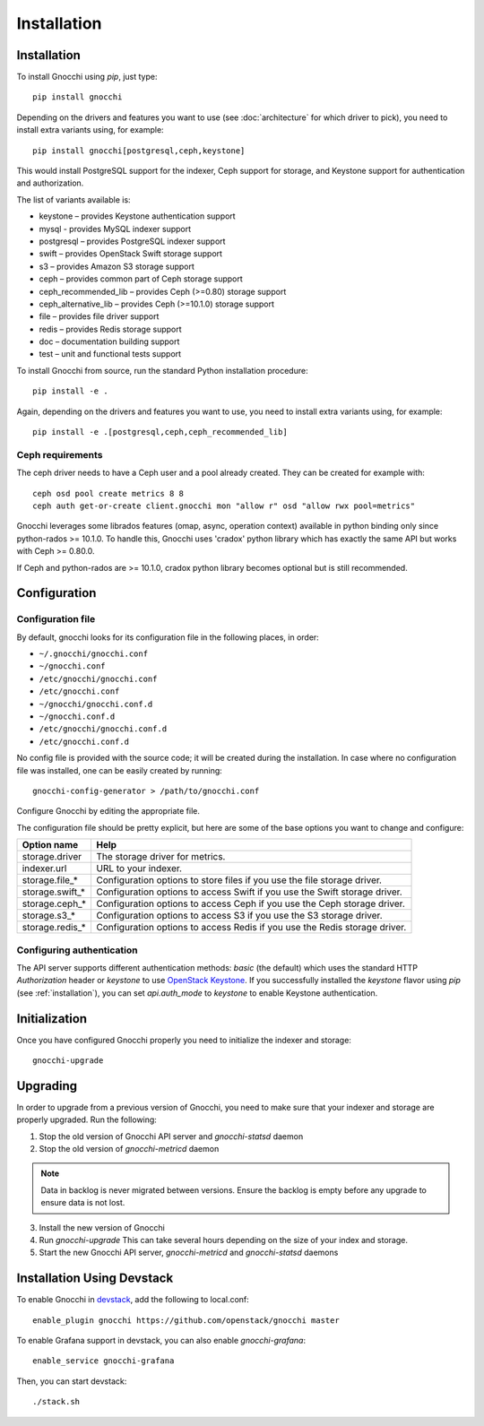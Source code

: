 ==============
 Installation
==============

.. _installation:

Installation
============

To install Gnocchi using `pip`, just type::

  pip install gnocchi

Depending on the drivers and features you want to use (see :doc:`architecture`
for which driver to pick), you need to install extra variants using, for
example::

  pip install gnocchi[postgresql,ceph,keystone]

This would install PostgreSQL support for the indexer, Ceph support for
storage, and Keystone support for authentication and authorization.

The list of variants available is:

* keystone – provides Keystone authentication support
* mysql - provides MySQL indexer support
* postgresql – provides PostgreSQL indexer support
* swift – provides OpenStack Swift storage support
* s3 – provides Amazon S3 storage support
* ceph – provides common part of Ceph storage support
* ceph_recommended_lib – provides Ceph (>=0.80) storage support
* ceph_alternative_lib – provides Ceph (>=10.1.0) storage support
* file – provides file driver support
* redis – provides Redis storage support
* doc – documentation building support
* test – unit and functional tests support

To install Gnocchi from source, run the standard Python installation
procedure::

  pip install -e .

Again, depending on the drivers and features you want to use, you need to
install extra variants using, for example::

  pip install -e .[postgresql,ceph,ceph_recommended_lib]


Ceph requirements
-----------------

The ceph driver needs to have a Ceph user and a pool already created. They can
be created for example with:

::

    ceph osd pool create metrics 8 8
    ceph auth get-or-create client.gnocchi mon "allow r" osd "allow rwx pool=metrics"


Gnocchi leverages some librados features (omap, async, operation context)
available in python binding only since python-rados >= 10.1.0. To handle this,
Gnocchi uses 'cradox' python library which has exactly the same API but works
with Ceph >= 0.80.0.

If Ceph and python-rados are >= 10.1.0, cradox python library becomes optional
but is still recommended.


Configuration
=============

Configuration file
-------------------

By default, gnocchi looks for its configuration file in the following places,
in order:

* ``~/.gnocchi/gnocchi.conf``
* ``~/gnocchi.conf``
* ``/etc/gnocchi/gnocchi.conf``
* ``/etc/gnocchi.conf``
* ``~/gnocchi/gnocchi.conf.d``
* ``~/gnocchi.conf.d``
* ``/etc/gnocchi/gnocchi.conf.d``
* ``/etc/gnocchi.conf.d``


No config file is provided with the source code; it will be created during the
installation. In case where no configuration file was installed, one can be
easily created by running:

::

    gnocchi-config-generator > /path/to/gnocchi.conf

Configure Gnocchi by editing the appropriate file.

The configuration file should be pretty explicit, but here are some of the base
options you want to change and configure:

+---------------------+---------------------------------------------------+
| Option name         | Help                                              |
+=====================+===================================================+
| storage.driver      | The storage driver for metrics.                   |
+---------------------+---------------------------------------------------+
| indexer.url         | URL to your indexer.                              |
+---------------------+---------------------------------------------------+
| storage.file_*      | Configuration options to store files              |
|                     | if you use the file storage driver.               |
+---------------------+---------------------------------------------------+
| storage.swift_*     | Configuration options to access Swift             |
|                     | if you use the Swift storage driver.              |
+---------------------+---------------------------------------------------+
| storage.ceph_*      | Configuration options to access Ceph              |
|                     | if you use the Ceph storage driver.               |
+---------------------+---------------------------------------------------+
| storage.s3_*        | Configuration options to access S3                |
|                     | if you use the S3 storage driver.                 |
+---------------------+---------------------------------------------------+
| storage.redis_*     | Configuration options to access Redis             |
|                     | if you use the Redis storage driver.              |
+---------------------+---------------------------------------------------+

Configuring authentication
-----------------------------

The API server supports different authentication methods: `basic` (the default)
which uses the standard HTTP `Authorization` header or `keystone` to use
`OpenStack Keystone`_. If you successfully installed the `keystone` flavor
using `pip` (see :ref:`installation`), you can set `api.auth_mode` to
`keystone` to enable Keystone authentication.

.. _`Paste Deployment`: http://pythonpaste.org/deploy/
.. _`OpenStack Keystone`: http://launchpad.net/keystone

Initialization
==============

Once you have configured Gnocchi properly you need to initialize the indexer
and storage:

::

    gnocchi-upgrade


Upgrading
=========
In order to upgrade from a previous version of Gnocchi, you need to make sure
that your indexer and storage are properly upgraded. Run the following:

1. Stop the old version of Gnocchi API server and `gnocchi-statsd` daemon

2. Stop the old version of `gnocchi-metricd` daemon

.. note::

   Data in backlog is never migrated between versions. Ensure the backlog is
   empty before any upgrade to ensure data is not lost.

3. Install the new version of Gnocchi

4. Run `gnocchi-upgrade`
   This can take several hours depending on the size of your index and
   storage.

5. Start the new Gnocchi API server, `gnocchi-metricd`
   and `gnocchi-statsd` daemons


Installation Using Devstack
===========================

To enable Gnocchi in `devstack`_, add the following to local.conf:

::

    enable_plugin gnocchi https://github.com/openstack/gnocchi master

To enable Grafana support in devstack, you can also enable `gnocchi-grafana`::

    enable_service gnocchi-grafana

Then, you can start devstack:

::

    ./stack.sh

.. _devstack: http://devstack.org
